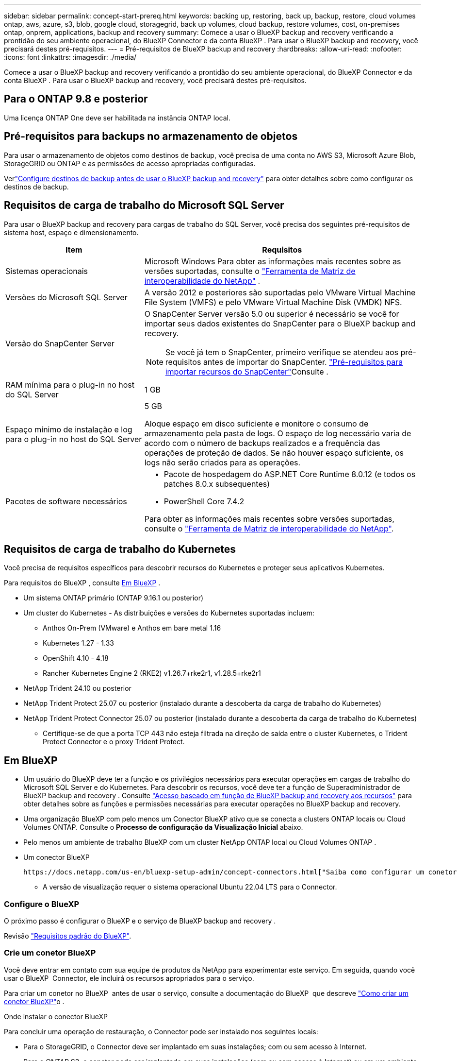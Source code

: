 ---
sidebar: sidebar 
permalink: concept-start-prereq.html 
keywords: backing up, restoring, back up, backup, restore, cloud volumes ontap, aws, azure, s3, blob, google cloud, storagegrid, back up volumes, cloud backup, restore volumes, cost, on-premises ontap, onprem, applications, backup and recovery 
summary: Comece a usar o BlueXP backup and recovery verificando a prontidão do seu ambiente operacional, do BlueXP Connector e da conta BlueXP . Para usar o BlueXP backup and recovery, você precisará destes pré-requisitos. 
---
= Pré-requisitos de BlueXP backup and recovery
:hardbreaks:
:allow-uri-read: 
:nofooter: 
:icons: font
:linkattrs: 
:imagesdir: ./media/


[role="lead"]
Comece a usar o BlueXP backup and recovery verificando a prontidão do seu ambiente operacional, do BlueXP Connector e da conta BlueXP . Para usar o BlueXP backup and recovery, você precisará destes pré-requisitos.



== Para o ONTAP 9.8 e posterior

Uma licença ONTAP One deve ser habilitada na instância ONTAP local.



== Pré-requisitos para backups no armazenamento de objetos

Para usar o armazenamento de objetos como destinos de backup, você precisa de uma conta no AWS S3, Microsoft Azure Blob, StorageGRID ou ONTAP e as permissões de acesso apropriadas configuradas.

Verlink:br-start-setup.html["Configure destinos de backup antes de usar o BlueXP backup and recovery"] para obter detalhes sobre como configurar os destinos de backup.



== Requisitos de carga de trabalho do Microsoft SQL Server

Para usar o BlueXP backup and recovery para cargas de trabalho do SQL Server, você precisa dos seguintes pré-requisitos de sistema host, espaço e dimensionamento.

[cols="33,66a"]
|===
| Item | Requisitos 


| Sistemas operacionais  a| 
Microsoft Windows Para obter as informações mais recentes sobre as versões suportadas, consulte o  https://imt.netapp.com/matrix/imt.jsp?components=121074;&solution=1257&isHWU&src=IMT#welcome["Ferramenta de Matriz de interoperabilidade do NetApp"^] .



| Versões do Microsoft SQL Server  a| 
A versão 2012 e posteriores são suportadas pelo VMware Virtual Machine File System (VMFS) e pelo VMware Virtual Machine Disk (VMDK) NFS.



| Versão do SnapCenter Server  a| 
O SnapCenter Server versão 5.0 ou superior é necessário se você for importar seus dados existentes do SnapCenter para o BlueXP backup and recovery.


NOTE: Se você já tem o SnapCenter, primeiro verifique se atendeu aos pré-requisitos antes de importar do SnapCenter. link:concept-start-prereq-snapcenter-import.html["Pré-requisitos para importar recursos do SnapCenter"]Consulte .



| RAM mínima para o plug-in no host do SQL Server  a| 
1 GB



| Espaço mínimo de instalação e log para o plug-in no host do SQL Server  a| 
5 GB

Aloque espaço em disco suficiente e monitore o consumo de armazenamento pela pasta de logs. O espaço de log necessário varia de acordo com o número de backups realizados e a frequência das operações de proteção de dados. Se não houver espaço suficiente, os logs não serão criados para as operações.



| Pacotes de software necessários  a| 
* Pacote de hospedagem do ASP.NET Core Runtime 8.0.12 (e todos os patches 8.0.x subsequentes)
* PowerShell Core 7.4.2


Para obter as informações mais recentes sobre versões suportadas, consulte o https://imt.netapp.com/matrix/imt.jsp?components=121074;&solution=1257&isHWU&src=IMT#welcome["Ferramenta de Matriz de interoperabilidade do NetApp"^].

|===


== Requisitos de carga de trabalho do Kubernetes

Você precisa de requisitos específicos para descobrir recursos do Kubernetes e proteger seus aplicativos Kubernetes.

Para requisitos do BlueXP , consulte <<Em BlueXP>> .

* Um sistema ONTAP primário (ONTAP 9.16.1 ou posterior)
* Um cluster do Kubernetes - As distribuições e versões do Kubernetes suportadas incluem:
+
** Anthos On-Prem (VMware) e Anthos em bare metal 1.16
** Kubernetes 1.27 - 1.33
** OpenShift 4.10 - 4.18
** Rancher Kubernetes Engine 2 (RKE2) v1.26.7+rke2r1, v1.28.5+rke2r1


* NetApp Trident 24.10 ou posterior
* NetApp Trident Protect 25.07 ou posterior (instalado durante a descoberta da carga de trabalho do Kubernetes)
* NetApp Trident Protect Connector 25.07 ou posterior (instalado durante a descoberta da carga de trabalho do Kubernetes)
+
** Certifique-se de que a porta TCP 443 não esteja filtrada na direção de saída entre o cluster Kubernetes, o Trident Protect Connector e o proxy Trident Protect.






== Em BlueXP

* Um usuário do BlueXP deve ter a função e os privilégios necessários para executar operações em cargas de trabalho do Microsoft SQL Server e do Kubernetes. Para descobrir os recursos, você deve ter a função de Superadministrador de BlueXP backup and recovery . Consulte link:reference-roles.html["Acesso baseado em função de BlueXP backup and recovery aos recursos"] para obter detalhes sobre as funções e permissões necessárias para executar operações no BlueXP backup and recovery.
* Uma organização BlueXP com pelo menos um Conector BlueXP ativo que se conecta a clusters ONTAP locais ou Cloud Volumes ONTAP. Consulte o *Processo de configuração da Visualização Inicial* abaixo.
* Pelo menos um ambiente de trabalho BlueXP com um cluster NetApp ONTAP local ou Cloud Volumes ONTAP .
* Um conector BlueXP
+
 https://docs.netapp.com/us-en/bluexp-setup-admin/concept-connectors.html["Saiba como configurar um conetor BlueXP"]Consulte e https://docs.netapp.com/us-en/cloud-manager-setup-admin/reference-checklist-cm.html["Requisitos padrão do BlueXP"^].

+
** A versão de visualização requer o sistema operacional Ubuntu 22.04 LTS para o Connector.






=== Configure o BlueXP

O próximo passo é configurar o BlueXP e o serviço de BlueXP backup and recovery .

Revisão https://docs.netapp.com/us-en/cloud-manager-setup-admin/reference-checklist-cm.html["Requisitos padrão do BlueXP"^].



=== Crie um conetor BlueXP

Você deve entrar em contato com sua equipe de produtos da NetApp para experimentar este serviço. Em seguida, quando você usar o BlueXP  Connector, ele incluirá os recursos apropriados para o serviço.

Para criar um conetor no BlueXP  antes de usar o serviço, consulte a documentação do BlueXP  que descreve https://docs.netapp.com/us-en/cloud-manager-setup-admin/concept-connectors.html["Como criar um conetor BlueXP"^]o .

.Onde instalar o conector BlueXP
Para concluir uma operação de restauração, o Connector pode ser instalado nos seguintes locais:

ifdef::aws[]

* Para o Amazon S3, o Connector pode ser implantado em suas instalações.


endif::aws[]

ifdef::azure[]

* Para o Azure Blob, o Conector pode ser implantado em suas instalações.


endif::azure[]

ifdef::gcp[]

endif::gcp[]

* Para o StorageGRID, o Connector deve ser implantado em suas instalações; com ou sem acesso à Internet.
* Para o ONTAP S3, o conetor pode ser implantado em suas instalações (com ou sem acesso à Internet) ou em um ambiente de provedor de nuvem



NOTE: Referências a "sistemas ONTAP locais" incluem sistemas FAS e AFF .
